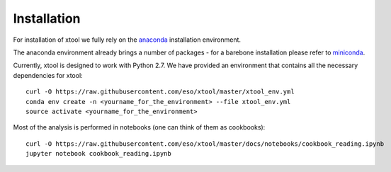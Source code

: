 Installation
============

For installation of xtool we fully rely on the
`anaconda <https://www.continuum.io/downloads>`_ installation environment.

The anaconda environment already brings a number of packages - for a barebone
installation please refer to
`miniconda <http://conda.pydata.org/miniconda.html>`_.

Currently, xtool is designed to work with Python 2.7. We have provided an
environment that contains all the necessary dependencies for xtool::

    curl -O https://raw.githubusercontent.com/eso/xtool/master/xtool_env.yml
    conda env create -n <yourname_for_the_environment> --file xtool_env.yml
    source activate <yourname_for_the_environment>

Most of the analysis is performed in notebooks (one can think of them as cookbooks)::

    curl -O https://raw.githubusercontent.com/eso/xtool/master/docs/notebooks/cookbook_reading.ipynb
    jupyter notebook cookbook_reading.ipynb